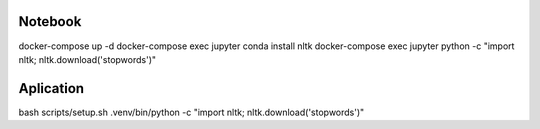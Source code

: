 Notebook
--------
docker-compose up -d
docker-compose exec jupyter conda install nltk
docker-compose exec jupyter python -c "import nltk; nltk.download('stopwords')"

Aplication
----------
bash scripts/setup.sh
.venv/bin/python -c "import nltk; nltk.download('stopwords')"

